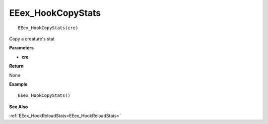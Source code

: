 .. _EEex_HookCopyStats:

===================================
EEex_HookCopyStats 
===================================

::

   EEex_HookCopyStats(cre)

Copy a creature's stat

**Parameters**

* **cre**

**Return**

None

**Example**

::

   EEex_HookCopyStats()

**See Also**

:ref:`EEex_HookReloadStats<EEex_HookReloadStats>`

